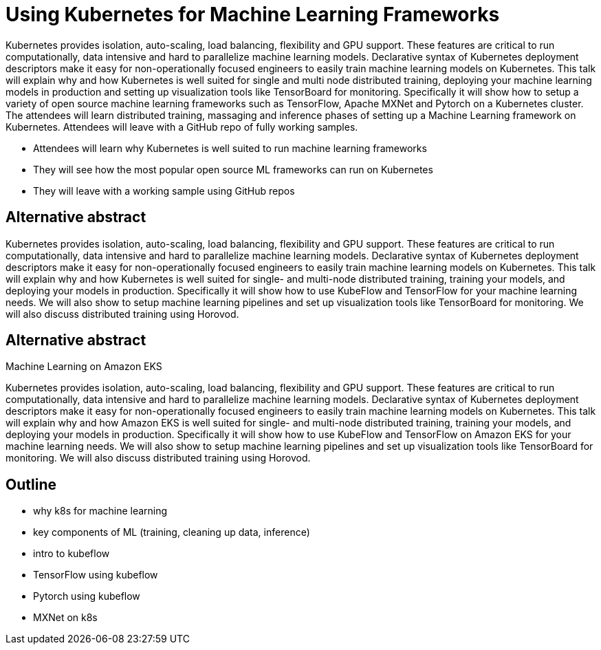 = Using Kubernetes for Machine Learning Frameworks

Kubernetes provides isolation, auto-scaling, load balancing, flexibility and GPU support. These features are critical to run computationally, data intensive and hard to parallelize machine learning models. Declarative syntax of Kubernetes deployment descriptors make it easy for non-operationally focused engineers to easily train machine learning models on Kubernetes. This talk will explain why and how Kubernetes is well suited for single and multi node distributed training, deploying your machine learning models in production and setting up visualization tools like TensorBoard for monitoring. Specifically it will show how to setup a variety of open source machine learning frameworks such as TensorFlow, Apache MXNet and Pytorch on a Kubernetes cluster. The attendees will learn distributed training, massaging and inference phases of setting up a Machine Learning framework on Kubernetes. Attendees will leave with a GitHub repo of fully working samples.

- Attendees will learn why Kubernetes is well suited to run machine learning frameworks
- They will see how the most popular open source ML frameworks can run on Kubernetes
- They will leave with a working sample using GitHub repos

== Alternative abstract

Kubernetes provides isolation, auto-scaling, load balancing, flexibility and GPU support. These features are critical to run computationally, data intensive and hard to parallelize machine learning models. Declarative syntax of Kubernetes deployment descriptors make it easy for non-operationally focused engineers to easily train machine learning models on Kubernetes. This talk will explain why and how Kubernetes is well suited for single- and multi-node distributed training, training your models, and deploying your models in production. Specifically it will show how to use KubeFlow and TensorFlow for your machine learning needs. We will also show to setup machine learning pipelines and set up visualization tools like TensorBoard for monitoring. We will also discuss distributed training using Horovod.

== Alternative abstract

Machine Learning on Amazon EKS

Kubernetes provides isolation, auto-scaling, load balancing, flexibility and GPU support. These features are critical to run computationally, data intensive and hard to parallelize machine learning models. Declarative syntax of Kubernetes deployment descriptors make it easy for non-operationally focused engineers to easily train machine learning models on Kubernetes. This talk will explain why and how Amazon EKS is well suited for single- and multi-node distributed training, training your models, and deploying your models in production. Specifically it will show how to use KubeFlow and TensorFlow on Amazon EKS for your machine learning needs. We will also show to setup machine learning pipelines and set up visualization tools like TensorBoard for monitoring. We will also discuss distributed training using Horovod.

== Outline

- why k8s for machine learning
- key components of ML (training, cleaning up data, inference)
- intro to kubeflow
- TensorFlow using kubeflow
- Pytorch using kubeflow
- MXNet on k8s


